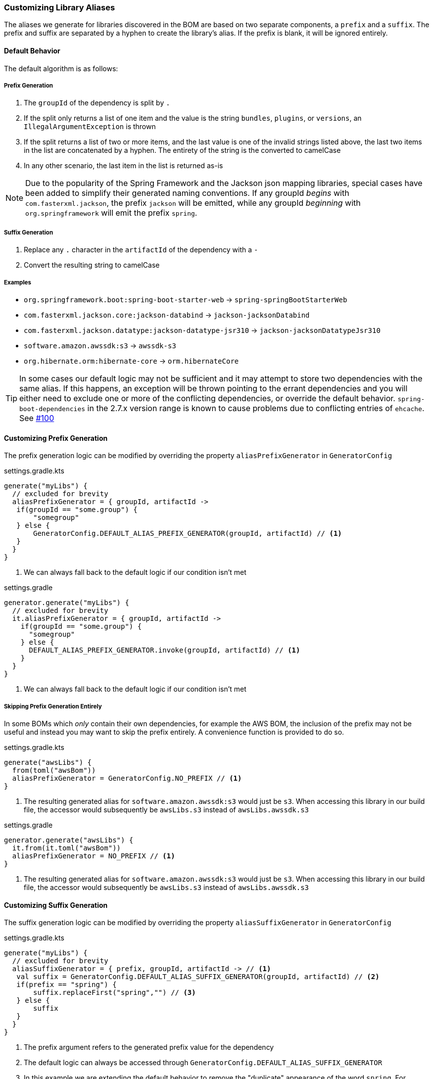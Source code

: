 
=== Customizing Library Aliases

The aliases we generate for libraries discovered in the BOM are based on two separate components,
a `prefix` and a `suffix`. The prefix and suffix are separated by a hyphen to create the library's alias.
If the prefix is blank, it will be ignored entirely.

==== Default Behavior
The default algorithm is as follows:

===== Prefix Generation
1. The `groupId` of the dependency is split by `.`
2. If the split only returns a list of one item and the value is the string `bundles`, `plugins`, or `versions`, an
`IllegalArgumentException` is thrown
3. If the split returns a list of two or more items, and the last value is one of the invalid strings listed above, the
last two items in the list are concatenated by a hyphen. The entirety of the string is the converted to camelCase
4. In any other scenario, the last item in the list is returned as-is

NOTE: Due to the popularity of the Spring Framework and the Jackson json mapping libraries, special cases have been added
to simplify their generated naming conventions. If any groupId _begins_ with `com.fasterxml.jackson`, the prefix `jackson` will
be emitted, while any groupId _beginning_ with `org.springframework` will emit the prefix `spring`.

===== Suffix Generation
1. Replace any `.` character in the `artifactId` of the dependency with a `-`
2. Convert the resulting string to camelCase

===== Examples
* `org.springframework.boot:spring-boot-starter-web` -> `spring-springBootStarterWeb`
* `com.fasterxml.jackson.core:jackson-databind` -> `jackson-jacksonDatabind`
* `com.fasterxml.jackson.datatype:jackson-datatype-jsr310` -> `jackson-jacksonDatatypeJsr310`
* `software.amazon.awssdk:s3` -> `awssdk-s3`
* `org.hibernate.orm:hibernate-core` -> `orm.hibernateCore`

TIP: In some cases our default logic may not be sufficient and it may attempt to store two dependencies with the same
alias. If this happens, an exception will be thrown pointing to the errant dependencies and you will either need to
exclude one or more of the conflicting dependencies, or override the default behavior. `spring-boot-dependencies` in the 2.7.x
version range is known to cause problems due to conflicting entries of `ehcache`. See https://github.com/austinarbor/version-catalog-generator/issues/100[#100]

==== Customizing Prefix Generation
The prefix generation logic can be modified by overriding the property `aliasPrefixGenerator` in `GeneratorConfig`

.settings.gradle.kts
[source,kotlin,subs="attributes+",role="primary"]
----
generate("myLibs") {
  // excluded for brevity
  aliasPrefixGenerator = { groupId, artifactId ->
   if(groupId == "some.group") {
       "somegroup"
   } else {
       GeneratorConfig.DEFAULT_ALIAS_PREFIX_GENERATOR(groupId, artifactId) // <1>
   }
  }
}
----
<1> We can always fall back to the default logic if our condition isn't met

.settings.gradle
[source,groovy,subs="attributes+",role="secondary"]
----
generator.generate("myLibs") {
  // excluded for brevity
  it.aliasPrefixGenerator = { groupId, artifactId ->
    if(groupId == "some.group") {
      "somegroup"
    } else {
      DEFAULT_ALIAS_PREFIX_GENERATOR.invoke(groupId, artifactId) // <1>
    }
  }
}
----
<1> We can always fall back to the default logic if our condition isn't met

===== Skipping Prefix Generation Entirely
In some BOMs which _only_ contain their own dependencies, for example the AWS BOM, the inclusion of the prefix may
not be useful and instead you may want to skip the prefix entirely. A convenience function is provided to do so.

.settings.gradle.kts
[source,kotlin,subs="attributes+",role="primary"]
----
generate("awsLibs") {
  from(toml("awsBom"))
  aliasPrefixGenerator = GeneratorConfig.NO_PREFIX // <1>
}
----
<1> The resulting generated alias for `software.amazon.awssdk:s3` would just be `s3`. When accessing this library
in our build file, the accessor would subsequently be `awsLibs.s3` instead of `awsLibs.awssdk.s3`

.settings.gradle
[source,groovy,subs="attributes+",role="secondary"]
----
generator.generate("awsLibs") {
  it.from(it.toml("awsBom"))
  aliasPrefixGenerator = NO_PREFIX // <1>
}
----
<1> The resulting generated alias for `software.amazon.awssdk:s3` would just be `s3`. When accessing this library
in our build file, the accessor would subsequently be `awsLibs.s3` instead of `awsLibs.awssdk.s3`

==== Customizing Suffix Generation
The suffix generation logic can be modified by overriding the property `aliasSuffixGenerator` in `GeneratorConfig`

.settings.gradle.kts
[source,kotlin,subs="attributes+",role="primary"]
----
generate("myLibs") {
  // excluded for brevity
  aliasSuffixGenerator = { prefix, groupId, artifactId -> // <1>
   val suffix = GeneratorConfig.DEFAULT_ALIAS_SUFFIX_GENERATOR(groupId, artifactId) // <2>
   if(prefix == "spring") {
       suffix.replaceFirst("spring","") // <3>
   } else {
       suffix
   }
  }
}
----
<1> The prefix argument refers to the generated prefix value for the dependency
<2> The default logic can always be accessed through `GeneratorConfig.DEFAULT_ALIAS_SUFFIX_GENERATOR`
<3> In this example we are extending the default behavior to remove the "duplicate" appearance of the word `spring`.
For example, instead of `spring-springBootStarterWeb`, we would generate `spring-bootStarterWeb`

.settings.gradle
[source,groovy,subs="attributes+",role="secondary"]
----
generator.generate("myLibs") {
  // excluded for brevity
  it.aliasSuffixGenerator = { prefix, groupId, artifactId -> // <1>
   def suffix = DEFAULT_ALIAS_SUFFIX_GENERATOR.invoke(groupId, artifactId) // <2>
   if(prefix == "spring") {
       suffix.replaceFirst("spring","") // <3>
   } else {
       suffix
   }
  }
}
----
<1> The prefix argument refers to the generated prefix value for the dependency
<2> The default logic can always be accessed through `DEFAULT_ALIAS_SUFFIX_GENERATOR`
<3> In this example we are extending the default behavior to remove the "duplicate" appearance of the word `spring`.
For example, instead of `spring-springBootStarterWeb`, we would generate `spring-bootStarterWeb`

=== Customizing Version Aliases
If any dependencies in the source BOM specify a dependency's version via a property, we will create a version alias in
the generated catalog for that behavior.

==== Default Behavior
The default algorithm to generate a version alias from a property is:

1. Replace all case-insensitive instances of the literal string `version` with an empty string
2. All instances of two or more consecutive periods are replaced with a single period
3. Any leading or trailing periods are trimmed
4. All periods are replaced with a hyphen
5. The entire string is converted to camelCase

===== Examples
* `jackson.version` -> `jackson`
* `version.jackson` -> `jackson`
* `jackson.modules.version` -> `jacksonModules`

==== Customizing Version Aliases
The version alias generation logic can be customized by overriding the property `versionNameGenerator` in `GeneratorConfig`

.settings.gradle.kts
[source,kotlin,subs="attributes+",role="primary"]
----
generate("myLibs") {
  // excluded for brevity
  versionNameGenerator = { propertyName -> // <1>
   if(propertyName == "somethingWeird") {
       "notAsWeird"
   } else {
       GeneratorConfig.DEFAULT_VERSION_NAME_GENERATOR(propertyName) // <2>
   }
  }
}
----
<1> The property name from the maven POM, i.e. `jackson.version`
<2> The default logic can always be accessed through `GeneratorConfig.DEFAULT_VERSION_NAME_GENERATOR`

.settings.gradle
[source,groovy,subs="attributes+",role="secondary"]
----
generator.generate("myLibs") {
  // excluded for brevity
  it.versionNameGenerator = { propertyName -> // <1>
   if(propertyName == "somethingWeird") {
       "notAsWeird"
   } else {
       DEFAULT_VERSION_NAME_GENERATOR.invoke(propertyName) // <2>
   }
  }
}
----
<1> The property name from the maven POM, i.e. `jackson.version`
<2> The default logic can always be accessed through `DEFAULT_VERSION_NAME_GENERATOR`

=== Case Conversion
For converting between different text cases, for example lower-hyphen to lower-camel, you can use the convenience
function `caseChange`

.settings.gradle.kts
[source,kotlin,subs="attributes+",role="primary"]
----
aliasSuffixGenerator = { _, _, artifactId ->
    GeneratorConfig.caseChange(artifactId, CaseFormat.LOWER_HYPEN, CaseFormat.CAMEL) // <1>
}
----
<1> You will have to add an import for net.pearx.kasechange.CaseFormat into the build file. The dependency
is already available for use when you apply the plugin

.settings.gradle
[source,groovy,subs="attributes+",role="secondary"]
----
it.aliasSuffixGenerator = { _, _, artifactId ->
    caseChange(artifactId, CaseFormat.LOWER_HYPEN, CaseFormat.CAMEL) // <1>
}
----
<1> You will have to add an import for net.pearx.kasechange.CaseFormat into the build file. The dependency
is already available for use when you apply the plugin
